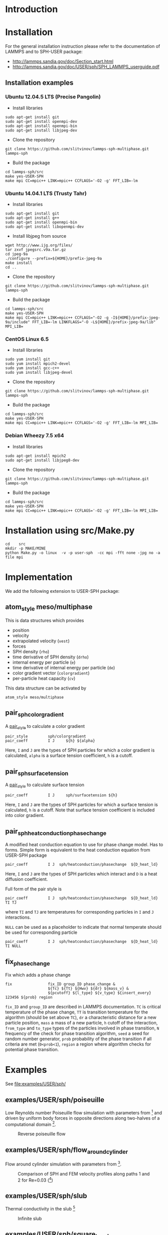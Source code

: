 * Introduction
* Installation

For the general installation instruction please refer to the
documentation of LAMMPS and to SPH-USER package:

- http://lammps.sandia.gov/doc/Section_start.html
- http://lammps.sandia.gov/doc/USER/sph/SPH_LAMMPS_userguide.pdf

** Installation examples
*** Ubuntu 12.04.5 LTS (Precise Pangolin)

- Install libraries
#+BEGIN_EXAMPLE
sudo apt-get install git
sudo apt-get install openmpi-dev
sudo apt-get install openmpi-bin
sudo apt-get install libjpeg-dev
#+END_EXAMPLE
- Clone the repository
#+BEGIN_EXAMPLE
git clone https://github.com/slitvinov/lammps-sph-multiphase.git lammps-sph
#+END_EXAMPLE
- Build the package
#+BEGIN_EXAMPLE
cd lammps-sph/src
make yes-USER-SPH
make mpi CC=mpic++ LINK=mpic++ CCFLAGS='-O2 -g' FFT_LIB=-lm
#+END_EXAMPLE

*** Ubuntu 14.04.1 LTS (Trusty Tahr)

- Install libraries
#+BEGIN_EXAMPLE
sudo apt-get install git
sudo apt-get install g++
sudo apt-get install openmpi-bin
sudo apt-get install libopenmpi-dev
#+END_EXAMPLE
- Install libjpeg from source
#+BEGIN_EXAMPLE
wget http://www.ijg.org/files/
tar zxvf jpegsrc.v9a.tar.gz
cd jpeg-9a
./configure --prefix=${HOME}/prefix-jpeg-9a
make install
cd ..
#+END_EXAMPLE

- Clone the repository
#+BEGIN_EXAMPLE
git clone https://github.com/slitvinov/lammps-sph-multiphase.git lammps-sph
#+END_EXAMPLE
- Build the package
#+BEGIN_EXAMPLE
cd lammps-sph/src
make yes-USER-SPH
make mpi CC=mpic++ LINK=mpic++ CCFLAGS="-O2 -g -I${HOME}/prefix-jpeg-9a/include" FFT_LIB=-lm LINKFLAGS="-O -L${HOME}/prefix-jpeg-9a/lib" MPI_LIB=
#+END_EXAMPLE
*** CentOS Linux 6.5

- Install libraries
#+BEGIN_EXAMPLE
sudo yum install git
sudo yum install mpich2-devel
sudo yum install gcc-c++
sudo yum install libjpeg-devel
#+END_EXAMPLE
- Clone the repository
#+BEGIN_EXAMPLE
git clone https://github.com/slitvinov/lammps-sph-multiphase.git lammps-sph
#+END_EXAMPLE
- Build the package
#+BEGIN_EXAMPLE
cd lammps-sph/src
make yes-USER-SPH
make mpi CC=mpic++ LINK=mpic++ CCFLAGS='-O2 -g' FFT_LIB=-lm MPI_LIB=
#+END_EXAMPLE

*** Debian Wheezy 7.5 x64

- Install libraries
#+BEGIN_EXAMPLE
sudo apt-get install mpich2
sudo apt-get install libjpeg8-dev
#+END_EXAMPLE
- Clone the repository
#+BEGIN_EXAMPLE
git clone https://github.com/slitvinov/lammps-sph-multiphase.git lammps-sph
#+END_EXAMPLE
- Build the package
#+BEGIN_EXAMPLE
cd lammps-sph/src
make yes-USER-SPH
make mpi CC=mpic++ LINK=mpic++ CCFLAGS='-O2 -g' FFT_LIB=-lm MPI_LIB=
#+END_EXAMPLE

* Installation using src/Make.py

#+BEGIN_EXAMPLE
cd    src
mkdir -p MAKE/MINE
python Make.py -o linux  -v -p user-sph  -cc mpi -fft none -jpg no -a file mpi
#+END_EXAMPLE

* Implementation
We add the following extension to USER-SPH package:
** atom_style meso/multiphase
This is data structures which provides
- position
- velocity
- extrapolated velocity (=vest=)
- forces
- SPH density (=rho=)
- time derivative of SPH density (=drho=)
- internal energy per particle (=e=)
- time derivative of internal energy per particle (=de=)
- color gradient vector (=colorgradient=)
- per-particle heat capacity (=cv=)

This data structure can be activated by
#+BEGIN_EXAMPLE
atom_style meso/multiphase
#+END_EXAMPLE

** pair_sph_colorgradient
A [[http://lammps.sandia.gov/doc/pair_style.html][pair_style]] to calculate a color gradient
#+BEGIN_EXAMPLE
pair_style         sph/colorgradient
pair_coeff         I J     ${h} ${alpha}
#+END_EXAMPLE
Here, =I= and =J= are the types of SPH particles for which a color
gradient is calculated, =alpha= is a surface tension coefficient, =h=
is a cutoff.

** pair_sph_surfacetension
A [[http://lammps.sandia.gov/doc/pair_style.html][pair_style]] to calculate surface tension

#+BEGIN_EXAMPLE
pair_coeff         I J     sph/surfacetension ${h}
#+END_EXAMPLE

Here, =I= and =J= are the types of SPH particles for which a surface
tension is calculated, =h= is a cutoff. Note that surface tension
coefficient is included into color gradient.

** pair_sph_heatconduction_phasechange
A modified heat conduction equation to use for phase change model. Has
to forms. Simple form is equivalent to the heat conduction equation
from USER-SPH package
#+BEGIN_EXAMPLE
pair_coeff         I J  sph/heatconduction/phasechange  ${D_heat_ld}
#+END_EXAMPLE
Here, =I= and =J= are the types of SPH particles which interact and
=D= is a heat diffusion coefficient.

Full form of the pair style is
#+BEGIN_EXAMPLE
pair_coeff         I J  sph/heatconduction/phasechange  ${D_heat_ld} TI TJ
#+END_EXAMPLE
where =TI= and =TJ= are temperatures for corresponding particles in
=I= and =J= interactions.

=NULL= can be used as a placeholder to indicate that normal temperate
should be used for corresponding particle
#+BEGIN_EXAMPLE
pair_coeff         I J  sph/heatconduction/phasechange  ${D_heat_ld} TI NULL
#+END_EXAMPLE

** fix_phase_change
Fix which adds a phase change
#+BEGIN_EXAMPLE
fix                fix_ID group_ID phase_change &
                   ${Tc} ${Tt} ${Hwv} ${dr} ${mass_v} &
                   ${pcutoff} ${l_type} ${v_type} ${insert_every} 123456 ${prob} region
#+END_EXAMPLE
=fix_ID= and =group_ID= are described in LAMMPS documentation. =TC= is
critical temperature of the phase change, =TT= is transition
temperature for the algorithm (should be set above =TC=), =dr= a
characteristic distance for a new particle position, =mass= a mass of
a new particle, =h= cutoff of the interaction, =from_type= and
=to_type= types of the particles involved in phase transition, =N=
frequency of the check for phase transition algorithm, =seed= a seed
for random number generator, =prob= probability of the phase
transition if all criteria are met (=0<prob<1=), =region= a region
where algorithm checks for potential phase transition.

* Examples
See [[file:examples/USER/sph/]]
** examples/USER/sph/poiseuille

Low Reynolds number Poiseuille flow simulation with parameters
from [1] and driven by uniform body forces in opposite directions
along two-halves of a computational domain [2].

#+CAPTION: Reverse poiseuille flow
#+NAME:   fig:poiseuille
[[file:examples/USER/sph/img/poiseuille.png]]

** examples/USER/sph/flow_around_cylinder

Flow around cylinder simulation with parameters from [1].

#+CAPTION: Comparison of SPH and FEM velocity profiles along paths 1 and 2 for Re=0.03 ([1])
#+NAME:   fig:poiseuille
[[file:examples/USER/sph/img/flow.png]]

** examples/USER/sph/slub

Thermal conductivity in the slub [3]

#+CAPTION: Infinite slub
#+NAME:   fig:infslab
[[file:examples/USER/sph/img/infslab.png]]
** examples/USER/sph/square_to_sphere

A cube changes to a sphere under the effect of surface tension

** examples/USER/sph/droplet_grid

Circular liquid-droplet oscillation under the action of capillary
forces [4]

#+CAPTION: Droplet oscillation rho_l/rho_g=1
#+NAME:    fig:cap_waves
[[file:examples/USER/sph/img/cap_waves.png]]

#+CAPTION: Droplet oscillation rho_l/rho_g=100
#+NAME:    fig:cap_waves100
[[file:examples/USER/sph/img/cap_waves100.png]]

** examples/USER/sph/bubble_random

Bubble growth in super-heated liquid

#+BEGIN_EXAMPLE
bash run.sh
#+END_EXAMPLE

To see the particles in VMD
#+BEGIN_EXAMPLE
vmd -e deposit.tcl  -args data-ndim3-nx40/data.xyz
#+END_EXAMPLE

To plot the volume of the bubble vs time
#+BEGIN_EXAMPLE
plot "data-ndim2/rg.dat" w lp
#+END_EXAMPLE

** examples/USER/sph/bubble_on_wall

Growth and departure of a bubble at a heated wall. The
three-dimensional cubical computational domain is occupied by liquid
particles. On the top and bottom faces a solid wall boundary condition
are used and on the remaining faces periodic boundary conditions are
applied. The bottom wall is kept at a constant temperature higher than
the saturation temperature $T_{wall,bottom}>T_s$. The upper wall has a
temperature $T_{wall,top}=T_s$. Initial conditions for temperature are
the following: $T_{wall,bottom}$ at the bottom all, layer of width $3
\Delta x $ has a linear changing profile from $T_{wall,bottom}$ to
$T_s$, the rest of the domain is at $T_{s}$. At the lower wall several
vapor particles are placed initially to serve as seeds for the bubble
growth

| surface tension coefficient      | \num{150.0}  | ${{M}\over{T^2}}$       |
| laten heat                       | \num{32.0}   | ${L^2\over{T^2}}$       |
| specific heat capacity of liquid | \num{ 0.04}  | ${{J}\over{M\,K}}$      |
| specific heat capacity of vapor  | \num{ 1.0}   | ${{J}\over{M\,K}}$      |
| viscosity of liquid              | \num{ 1.0}   | ${{L^2}\over{T}}$       |
| viscosity of vapor               | \num{ 0.07}  | ${{L^2}\over{T}}$       |
| thermal conductivity of vapor    | \num{ 0.6}   | ${{L\,M}\over{T^3\,K}}$ |
| thermal conductivity of liquid   | \num{ 0.1}   | ${{L\,M}\over{T^3\,K}}$ |
| density of liquid                | \num{ 1.0}   | ${{M}\over{L^3}}$       |
| density of vapor                 | \num{ 0.01}  | ${{M}\over{L^3}}$       |
| sound speed in liquid            | \num{200.0}  | ${{L}\over{T}}$         |
| sound speed in vapor             | \num{2000.0} | ${{L}\over{T}}$         |
| initial temperature              | \num{ 0.0}   | $K$                     |
| temperature of the wall          | \num{ 1.0}   | $K$                     |
| saturation temperature           | \num{ 0.0}   | $K$                     |
| size of the domain               | \num{ 1.0}   | $L$                     |

** examples/USER/sph/bubble_on_sphere

Growth and departure of a bubble from a heated sphere. The
three-dimensional cubical computational domain is occupied by liquid
particles. On the right and left faces a solid wall boundary condition
are used and on the remaining faces periodic boundary conditions are
applied. The sphere in the center of the domain is kept at a constant
temperature higher than the saturation temperature
$T_{sphere}>T_s$. The walls have a temperature
$T_{walls}=T_s$. Initial conditions for temperature are the following:
$T_{sphere}$ at the sphere, the rest of the domain is at $T_{s}$. At
the surface of the sphere several vapor particles are placed initially
to serve as seeds for the bubble growth.

| surface tension coefficient      | \num{150.0}  | ${{M}\over{T^2}}$       |
| laten heat                       | \num{32.0}   | ${L^2\over{T^2}}$       |
| specific heat capacity of liquid | \num{ 0.04}  | ${{J}\over{M\,K}}$      |
| specific heat capacity of vapor  | \num{ 1.0}   | ${{J}\over{M\,K}}$      |
| viscosity of liquid              | \num{ 1.0}   | ${{L^2}\over{T}}$       |
| viscosity of vapor               | \num{ 0.07}  | ${{L^2}\over{T}}$       |
| thermal conductivity of vapor    | \num{ 0.6}   | ${{L\,M}\over{T^3\,K}}$ |
| thermal conductivity of liquid   | \num{ 0.1}   | ${{L\,M}\over{T^3\,K}}$ |
| density of liquid                | \num{ 1.0}   | ${{M}\over{L^3}}$       |
| density of vapor                 | \num{ 0.01}  | ${{M}\over{L^3}}$       |
| sound speed in liquid            | \num{200.0}  | ${{L}\over{T}}$         |
| sound speed in vapor             | \num{2000.0} | ${{L}\over{T}}$         |
| initial temperature              | \num{ 0.0}   | $K$                     |
| temperature of the wall          | \num{ 1.0}   | $K$                     |
| saturation temperature           | \num{ 0.0}   | $K$                     |
| size of the domain               | \num{ 1.0}   | $L$                     |


* Footnotes

[1] Morris, J. P., Fox, P. J. & Zhu, Y. Modeling Low Reynolds Number
Incompressible Flows Using SPH. Journal of Computational Physics 136,
214–226 (1997).

[2] Fedosov, D. A., Karniadakis, G. E. & Caswell, B. Steady shear
rheometry of dissipative particle dynamics models of polymer fluids in
reverse Poiseuille flow. J Chem Phys 132, (2010).

[3] Cleary, Paul W., and Joseph J. Monaghan. "Conduction modelling
using smoothed particle hydrodynamics." Journal of Computational
Physics 148.1 (1999): 227-264.

[4] Hu, X. Y. & Adams, N. A. A Multi-phase SPH Method for Macroscopic
and Mesoscopic Flows. J. Comput. Phys. 213, 844–861 (2006).

